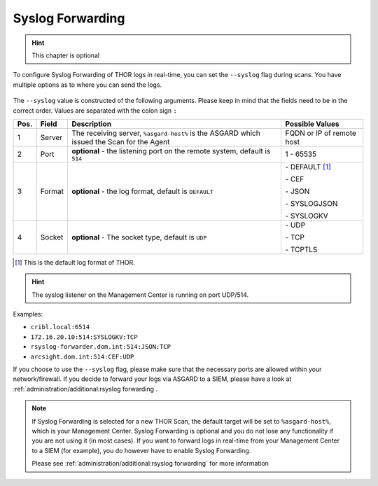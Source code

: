 .. index:: Syslog Forwarding

Syslog Forwarding
=================

.. hint::
   This chapter is optional

To configure Syslog Forwarding of THOR logs in real-time, you can set
the ``--syslog`` flag during scans. You have multiple options as to
where you can send the logs.

.. figure:: ../images/mc_syslog-flag.png
   :alt: Syslog Forwarding via --syslog flag

The ``--syslog`` value is constructed of the following arguments. Please
keep in mind that the fields need to be in the correct order. Values are
separated with the colon sign ``:``

.. list-table::
   :header-rows: 1

   * - Pos.
     - Field
     - Description
     - Possible Values
   * - 1
     - Server
     - The receiving server, ``%asgard-host%`` is the ASGARD which issued the Scan for the Agent
     - FQDN or IP of remote host
   * - 2
     - Port
     - **optional** - the listening port on the remote system, default is ``514``
     - 1 - 65535
   * - 3
     - Format
     - **optional** - the log format, default is ``DEFAULT``
     - \- DEFAULT [1]_
     
       \- CEF
       
       \- JSON
       
       \- SYSLOGJSON
       
       \- SYSLOGKV
   * - 4
     - Socket
     - **optional** - The socket type, default is ``UDP``
     - \- UDP

       \- TCP

       \- TCPTLS

.. [1] This is the default log format of THOR.

.. hint:: 
   The syslog listener on the Management Center
   is running on port UDP/514.

Examples:

* ``cribl.local:6514``
* ``172.16.20.10:514:SYSLOGKV:TCP``
* ``rsyslog-forwarder.dom.int:514:JSON:TCP``
* ``arcsight.dom.int:514:CEF:UDP``

If you choose to use the ``--syslog`` flag, please make sure that the
necessary ports are allowed within your network/firewall. If you decide
to forward your logs via ASGARD to a SIEM, please have a look at
:ref:`administration/additional:rsyslog forwarding`.

.. note::
   If Syslog Forwarding is selected for a new THOR Scan, the default
   target will be set to ``%asgard-host%``, which is your Management
   Center. Syslog Forwarding is optional and you do not lose any
   functionality if you are not using it (in most cases). If you
   want to forward logs in real-time from your Management Center to
   a SIEM (for example), you do however have to enable Syslog Forwarding.

   Please see :ref:`administration/additional:rsyslog forwarding` for more
   information